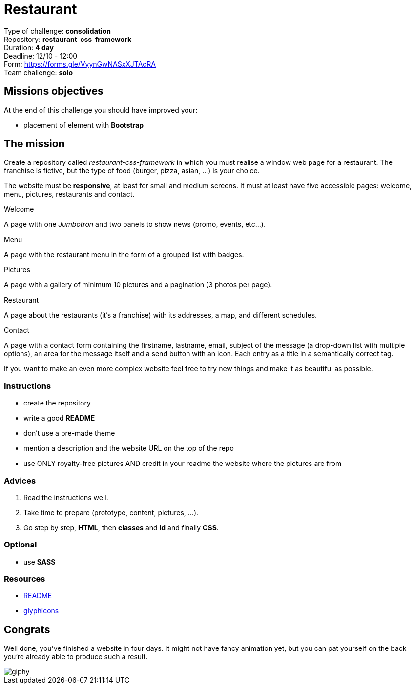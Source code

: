 = Restaurant

Type of challenge: *consolidation* +
Repository: *restaurant-css-framework* +
Duration: *4 day* +
Deadline: 12/10 - 12:00 +
Form: https://forms.gle/VyynGwNASxXJTAcRA +
Team challenge: *solo*


== Missions objectives

At the end of this challenge you should have improved your:

* placement of element with *Bootstrap*


== The mission

Create a repository called _restaurant-css-framework_ in which you must realise
a window web page for a restaurant. The franchise is fictive, but the type of
food (burger, pizza, asian, ...) is your choice.

The website must be *responsive*, at least for small and medium screens. It must
at least have five accessible pages: welcome, menu, pictures, restaurants and
contact.

.Welcome
A page with one _Jumbotron_ and two panels to show news (promo, events, etc...).

.Menu
A page with the restaurant menu in the form of a grouped list with badges.

.Pictures
A page with a gallery of minimum 10 pictures and a pagination (3 photos per
page).

.Restaurant
A page about the restaurants (it's a franchise) with its addresses, a map, and
different schedules.

.Contact
A page with a contact form containing the firstname, lastname, email, subject of
the message (a drop-down list with multiple options), an area for the message
itself and a send button with an icon. Each entry as a title in a semantically
correct tag.

If you want to make an even more complex website feel free to try new things and
make it as beautiful as possible.

=== Instructions
* create the repository
* write a good *README*
* don't use a pre-made theme
* mention a description and the website URL on the top of the repo
* use ONLY royalty-free pictures AND credit in your readme the website where the pictures are from

=== Advices

. Read the instructions well.
. Take time to prepare (prototype, content, pictures, ...).
. Go step by step, *HTML*, then *classes* and *id* and finally *CSS*.

=== Optional

* use *SASS*

=== Resources

* https://tinyurl.com/y2nlxere[README]
* http://glyphicons.com/[glyphicons]


== Congrats

Well done, you've finished a website in four days. It might not have fancy
animation yet, but you can pat yourself on the back you're already able to
produce such a result.

image::https://media.giphy.com/media/12jMgbVwJRQ0ms/giphy.gif[]
